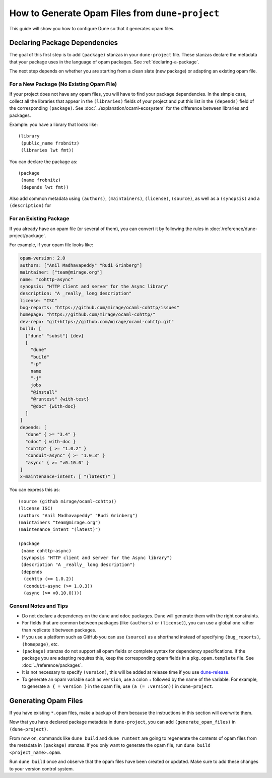 How to Generate Opam Files from ``dune-project``
================================================

.. highlight:: dune

This guide will show you how to configure Dune so that it generates opam files.

Declaring Package Dependencies
------------------------------

The goal of this first step is to add ``(package)`` stanzas in your
``dune-project`` file. These stanzas declare the metadata that your package
uses in the language of opam packages. See :ref:`declaring-a-package`.

The next step depends on whether you are starting from a clean slate (new
package) or adapting an existing opam file.

For a New Package (No Existing Opam File)
^^^^^^^^^^^^^^^^^^^^^^^^^^^^^^^^^^^^^^^^^

If your project does not have any opam files, you will have to find your
package dependencies. In the simple case, collect all the libraries
that appear in the ``(libraries)`` fields of your project and put this list in
the ``(depends)`` field of the corresponding ``(package)``. See
:doc:`../explanation/ocaml-ecosystem` for the difference between libraries and
packages.

Example: you have a library that looks like::

  (library
   (public_name frobnitz)
   (libraries lwt fmt))

You can declare the package as::

  (package
   (name frobnitz)
   (depends lwt fmt))

Also add common metadata using ``(authors)``, ``(maintainers)``, ``(license)``,
``(source)``, as well as a ``(synopsis)`` and a ``(description)`` for

For an Existing Package
^^^^^^^^^^^^^^^^^^^^^^^

If you already have an opam file (or several of them), you can convert it by
following the rules in :doc:`/reference/dune-project/package`.

For example, if your opam file looks like:

.. code:: opam

   opam-version: 2.0
   authors: ["Anil Madhavapeddy" "Rudi Grinberg"]
   maintainer: ["team@mirage.org"]
   name: "cohttp-async"
   synopsis: "HTTP client and server for the Async library"
   description: "A _really_ long description"
   license: "ISC"
   bug-reports: "https://github.com/mirage/ocaml-cohttp/issues"
   homepage: "https://github.com/mirage/ocaml-cohttp/"
   dev-repo: "git+https://github.com/mirage/ocaml-cohttp.git"
   build: [
     ["dune" "subst"] {dev}
     [
       "dune"
       "build"
       "-p"
       name
       "-j"
       jobs
       "@install"
       "@runtest" {with-test}
       "@doc" {with-doc}
     ]
   ]
   depends: [
     "dune" { >= "3.4" }
     "odoc" { with-doc }
     "cohttp" { >= "1.0.2" }
     "conduit-async" { >= "1.0.3" }
     "async" { >= "v0.10.0" }
   ]
   x-maintenance-intent: [ "(latest)" ]

You can express this as::

   (source (github mirage/ocaml-cohttp))
   (license ISC)
   (authors "Anil Madhavapeddy" "Rudi Grinberg")
   (maintainers "team@mirage.org")
   (maintenance_intent "(latest)")

   (package
    (name cohttp-async)
    (synopsis "HTTP client and server for the Async library")
    (description "A _really_ long description")
    (depends
     (cohttp (>= 1.0.2))
     (conduit-async (>= 1.0.3))
     (async (>= v0.10.0))))

General Notes and Tips
^^^^^^^^^^^^^^^^^^^^^^

- Do not declare a dependency on the ``dune`` and ``odoc`` packages. Dune will
  generate them with the right constraints.
- For fields that are common between packages (like ``(authors)`` or
  ``(license)``), you can use a global one rather than replicate it between
  packages.
- If you use a platform such as GitHub you can use ``(source)`` as a shorthand
  instead of specifying ``(bug_reports)``, ``(homepage)``, etc.
- ``(package)`` stanzas do not support all opam fields or complete syntax for
  dependency specifications. If the package you are adapting requires this,
  keep the corresponding opam fields in a ``pkg.opam.template`` file. See
  :doc:`../reference/packages`.
- It is not necessary to specify ``(version)``, this will be added at release
  time if you use `dune-release <https://github.com/tarides/dune-release>`_.
- To generate an opam variable such as ``version``, use a colon ``:`` followed
  by the name of the variable. For example, to generate ``a { = version }`` in
  the opam file, use ``(a (= :version))`` in ``dune-project``.

Generating Opam Files
---------------------

If you have existing ``*.opam`` files, make a backup of them because the instructions in this section will overwrite them.

Now that you have declared package metadata in ``dune-project``, you can add
``(generate_opam_files)`` in ``(dune-project)``.

From now on, commands like ``dune build`` and ``dune runtest`` are going to regenerate the contents of opam files from the metadata in ``(package)`` stanzas.
If you only want to generate the opam file, run ``dune build <project_name>.opam``.

Run ``dune build`` once and observe that the opam files have been created or
updated. Make sure to add these changes to your version control system.

.. seealso::

   :token:`~pkg-dep:dep_specification`
     How ``(depends)`` and similar fields are processed.

   :doc:`/explanation/opam-integration`
     How ``with-test`` and related variables are used by opam.
